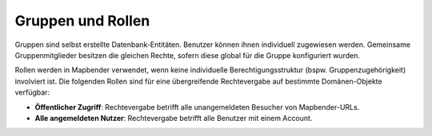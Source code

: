 .. _roles_groups_de:

Gruppen und Rollen
==================

Gruppen sind selbst erstellte Datenbank-Entitäten. Benutzer können ihnen individuell zugewiesen werden.
Gemeinsame Gruppenmitglieder besitzen die gleichen Rechte, sofern diese global für die Gruppe konfiguriert wurden.

Rollen werden in Mapbender verwendet, wenn keine individuelle Berechtigungsstruktur (bspw. Gruppenzugehörigkeit) involviert ist.
Die folgenden Rollen sind für eine übergreifende Rechtevergabe auf bestimmte Domänen-Objekte verfügbar:

* **Öffentlicher Zugriff**: Rechtevergabe betrifft alle unangemeldeten Besucher von Mapbender-URLs.
* **Alle angemeldeten Nutzer**: Rechtevergabe betrifft alle Benutzer mit einem Account. 
